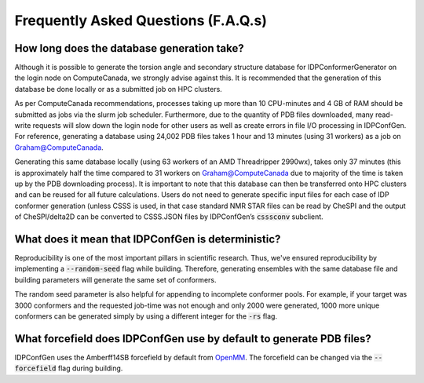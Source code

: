 ====================================
Frequently Asked Questions (F.A.Q.s)
====================================

How long does the database generation take?
-------------------------------------------
Although it is possible to generate the torsion angle and secondary structure database
for IDPConformerGenerator on the login node on ComputeCanada, we strongly advise against this.
It is recommended that the generation of this database be done locally or as a submitted job on HPC clusters.  

As per ComputeCanada recommendations, processes taking up more than 10 CPU-minutes and 
4 GB of RAM should be submitted as jobs via the slurm job scheduler. Furthermore, due to
the quantity of PDB files downloaded, many read-write requests will slow down the login node
for other users as well as create errors in file I/O processing in IDPConfGen. For reference,
generating a database using 24,002 PDB files takes 1 hour and 13 minutes (using 31 workers)
as a job on Graham@ComputeCanada. 

Generating this same database locally (using 63 workers of an AMD Threadripper 2990wx), takes
only 37 minutes (this is approximately half the time compared to 31 workers on Graham@ComputeCanada
due to majority of the time is taken up by the PDB downloading process). It is important to note that
this database can then be transferred onto HPC clusters and can be reused for all future calculations.
Users do not need to generate specific input files for each case of IDP conformer generation
(unless CSSS is used, in that case standard NMR STAR files can be read by CheSPI and the output of
CheSPI/delta2D can be converted to CSSS.JSON files by IDPConfGen’s :code:`csssconv` subclient.

What does it mean that IDPConfGen is deterministic?
---------------------------------------------------
Reproducibility is one of the most important pillars in scientific research. Thus, we've ensured
reproducibility by implementing a :code:`--random-seed` flag while building. Therefore, generating
ensembles with the same database file and building parameters will generate the same set of conformers.

The random seed parameter is also helpful for appending to incomplete conformer pools. For example,
if your target was 3000 conformers and the requested job-time was not enough and only 2000 were generated,
1000 more unique conformers can be generated simply by using a different integer for the :code:`-rs` flag.

What forcefield does IDPConfGen use by default to generate PDB files?
---------------------------------------------------------------------
IDPConfGen uses the Amberff14SB forcefield by default from `OpenMM <https://github.com/openmm/openmmforcefields>`_.
The forcefield can be changed via the :code:`--forcefield` flag during building.

